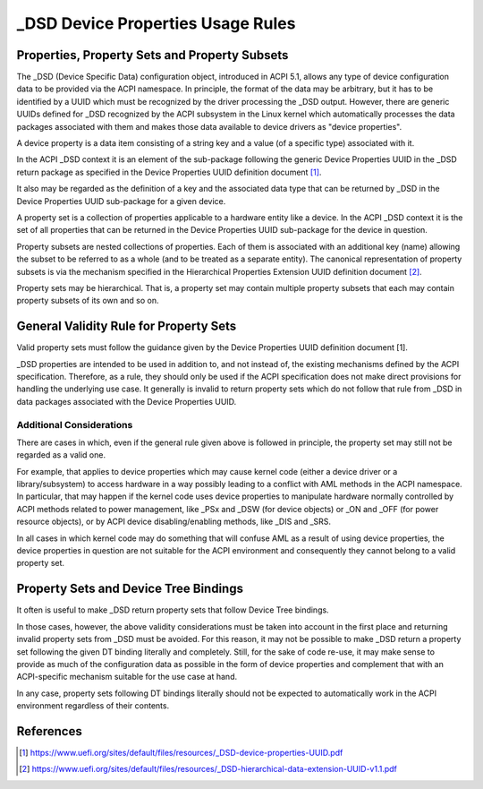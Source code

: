 .. SPDX-License-Identifier: GPL-2.0

==================================
_DSD Device Properties Usage Rules
==================================

Properties, Property Sets and Property Subsets
==============================================

The _DSD (Device Specific Data) configuration object, introduced in ACPI 5.1,
allows any type of device configuration data to be provided via the ACPI
namespace.  In principle, the format of the data may be arbitrary, but it has to
be identified by a UUID which must be recognized by the driver processing the
_DSD output.  However, there are generic UUIDs defined for _DSD recognized by
the ACPI subsystem in the Linux kernel which automatically processes the data
packages associated with them and makes those data available to device drivers
as "device properties".

A device property is a data item consisting of a string key and a value (of a
specific type) associated with it.

In the ACPI _DSD context it is an element of the sub-package following the
generic Device Properties UUID in the _DSD return package as specified in the
Device Properties UUID definition document [1]_.

It also may be regarded as the definition of a key and the associated data type
that can be returned by _DSD in the Device Properties UUID sub-package for a
given device.

A property set is a collection of properties applicable to a hardware entity
like a device.  In the ACPI _DSD context it is the set of all properties that
can be returned in the Device Properties UUID sub-package for the device in
question.

Property subsets are nested collections of properties.  Each of them is
associated with an additional key (name) allowing the subset to be referred
to as a whole (and to be treated as a separate entity).  The canonical
representation of property subsets is via the mechanism specified in the
Hierarchical Properties Extension UUID definition document [2]_.

Property sets may be hierarchical.  That is, a property set may contain
multiple property subsets that each may contain property subsets of its
own and so on.

General Validity Rule for Property Sets
=======================================

Valid property sets must follow the guidance given by the Device Properties UUID
definition document [1].

_DSD properties are intended to be used in addition to, and not instead of, the
existing mechanisms defined by the ACPI specification.  Therefore, as a rule,
they should only be used if the ACPI specification does not make direct
provisions for handling the underlying use case.  It generally is invalid to
return property sets which do not follow that rule from _DSD in data packages
associated with the Device Properties UUID.

Additional Considerations
-------------------------

There are cases in which, even if the general rule given above is followed in
principle, the property set may still not be regarded as a valid one.

For example, that applies to device properties which may cause kernel code
(either a device driver or a library/subsystem) to access hardware in a way
possibly leading to a conflict with AML methods in the ACPI namespace.  In
particular, that may happen if the kernel code uses device properties to
manipulate hardware normally controlled by ACPI methods related to power
management, like _PSx and _DSW (for device objects) or _ON and _OFF (for power
resource objects), or by ACPI device disabling/enabling methods, like _DIS and
_SRS.

In all cases in which kernel code may do something that will confuse AML as a
result of using device properties, the device properties in question are not
suitable for the ACPI environment and consequently they cannot belong to a valid
property set.

Property Sets and Device Tree Bindings
======================================

It often is useful to make _DSD return property sets that follow Device Tree
bindings.

In those cases, however, the above validity considerations must be taken into
account in the first place and returning invalid property sets from _DSD must be
avoided.  For this reason, it may not be possible to make _DSD return a property
set following the given DT binding literally and completely.  Still, for the
sake of code re-use, it may make sense to provide as much of the configuration
data as possible in the form of device properties and complement that with an
ACPI-specific mechanism suitable for the use case at hand.

In any case, property sets following DT bindings literally should not be
expected to automatically work in the ACPI environment regardless of their
contents.

References
==========

.. [1] https://www.uefi.org/sites/default/files/resources/_DSD-device-properties-UUID.pdf
.. [2] https://www.uefi.org/sites/default/files/resources/_DSD-hierarchical-data-extension-UUID-v1.1.pdf
